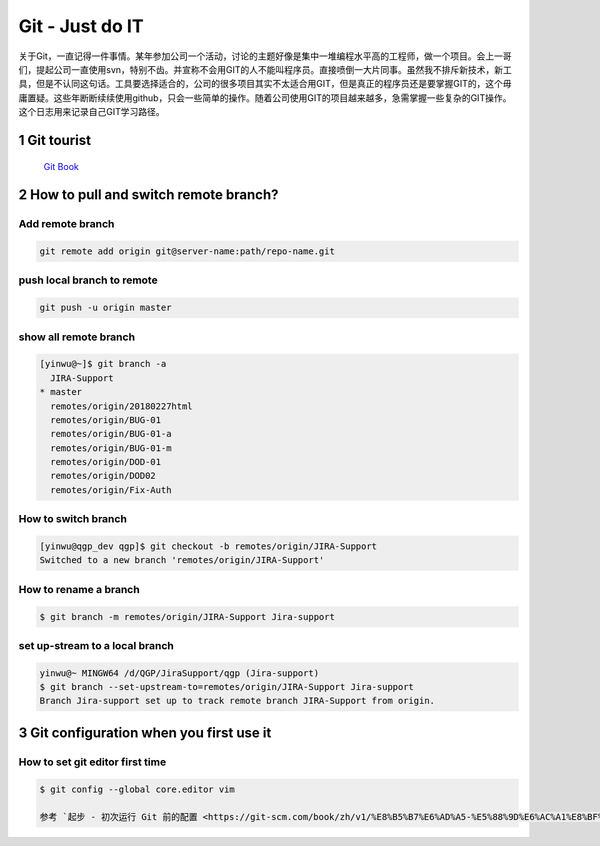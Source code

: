 Git - Just do IT
===================

关于Git，一直记得一件事情。某年参加公司一个活动，讨论的主题好像是集中一堆编程水平高的工程师，做一个项目。会上一哥们，提起公司一直使用svn，特别不齿。并宣称不会用GIT的人不能叫程序员。直接喷倒一大片同事。虽然我不排斥新技术，新工具，但是不认同这句话。工具要选择适合的，公司的很多项目其实不太适合用GIT，但是真正的程序员还是要掌握GIT的，这个毋庸置疑。这些年断断续续使用github，只会一些简单的操作。随着公司使用GIT的项目越来越多，急需掌握一些复杂的GIT操作。这个日志用来记录自己GIT学习路径。


1 Git tourist
--------------

	`Git Book <https://git-scm.com/book/zh/v1/%E8%B5%B7%E6%AD%A5>`_

2 How to pull and switch remote branch?
---------------------------------------

Add remote branch
^^^^^^^^^^^^^^^^^^^

.. code-block:: console

	git remote add origin git@server-name:path/repo-name.git

push local branch to remote
^^^^^^^^^^^^^^^^^^^^^^^^^^^^

.. code-block:: console

	git push -u origin master

show all remote branch
^^^^^^^^^^^^^^^^^^^^^^^

.. code-block:: console

	[yinwu@~]$ git branch -a
	  JIRA-Support
	* master
	  remotes/origin/20180227html
	  remotes/origin/BUG-01
	  remotes/origin/BUG-01-a
	  remotes/origin/BUG-01-m
	  remotes/origin/DOD-01
	  remotes/origin/DOD02
	  remotes/origin/Fix-Auth

How to switch branch
^^^^^^^^^^^^^^^^^^^^^^^

.. code-block:: console

	[yinwu@qgp_dev qgp]$ git checkout -b remotes/origin/JIRA-Support
	Switched to a new branch 'remotes/origin/JIRA-Support'


How to rename a branch
^^^^^^^^^^^^^^^^^^^^^^^^^^^

.. code-block:: console

	$ git branch -m remotes/origin/JIRA-Support Jira-support


set up-stream to a local branch
^^^^^^^^^^^^^^^^^^^^^^^^^^^^^^^^^^^^

.. code-block:: console

	yinwu@~ MINGW64 /d/QGP/JiraSupport/qgp (Jira-support)
	$ git branch --set-upstream-to=remotes/origin/JIRA-Support Jira-support
	Branch Jira-support set up to track remote branch JIRA-Support from origin.


3 Git configuration when you first use it
------------------------------------------------

How to set git editor first time
^^^^^^^^^^^^^^^^^^^^^^^^^^^^^^^^^^^^^^^^^^^^^

.. code-block:: console

	$ git config --global core.editor vim

	参考 `起步 - 初次运行 Git 前的配置 <https://git-scm.com/book/zh/v1/%E8%B5%B7%E6%AD%A5-%E5%88%9D%E6%AC%A1%E8%BF%90%E8%A1%8C-Git-%E5%89%8D%E7%9A%84%E9%85%8D%E7%BD%AE>`_



